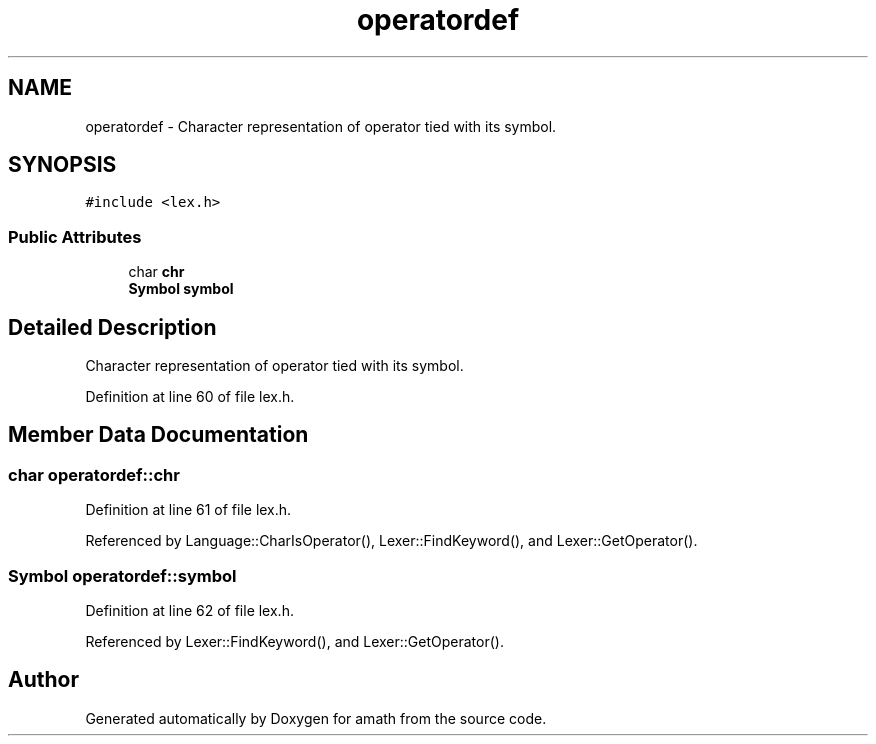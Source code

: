 .TH "operatordef" 3 "Tue Jan 24 2017" "Version 1.6.2" "amath" \" -*- nroff -*-
.ad l
.nh
.SH NAME
operatordef \- Character representation of operator tied with its symbol\&.  

.SH SYNOPSIS
.br
.PP
.PP
\fC#include <lex\&.h>\fP
.SS "Public Attributes"

.in +1c
.ti -1c
.RI "char \fBchr\fP"
.br
.ti -1c
.RI "\fBSymbol\fP \fBsymbol\fP"
.br
.in -1c
.SH "Detailed Description"
.PP 
Character representation of operator tied with its symbol\&. 
.PP
Definition at line 60 of file lex\&.h\&.
.SH "Member Data Documentation"
.PP 
.SS "char operatordef::chr"

.PP
Definition at line 61 of file lex\&.h\&.
.PP
Referenced by Language::CharIsOperator(), Lexer::FindKeyword(), and Lexer::GetOperator()\&.
.SS "\fBSymbol\fP operatordef::symbol"

.PP
Definition at line 62 of file lex\&.h\&.
.PP
Referenced by Lexer::FindKeyword(), and Lexer::GetOperator()\&.

.SH "Author"
.PP 
Generated automatically by Doxygen for amath from the source code\&.
